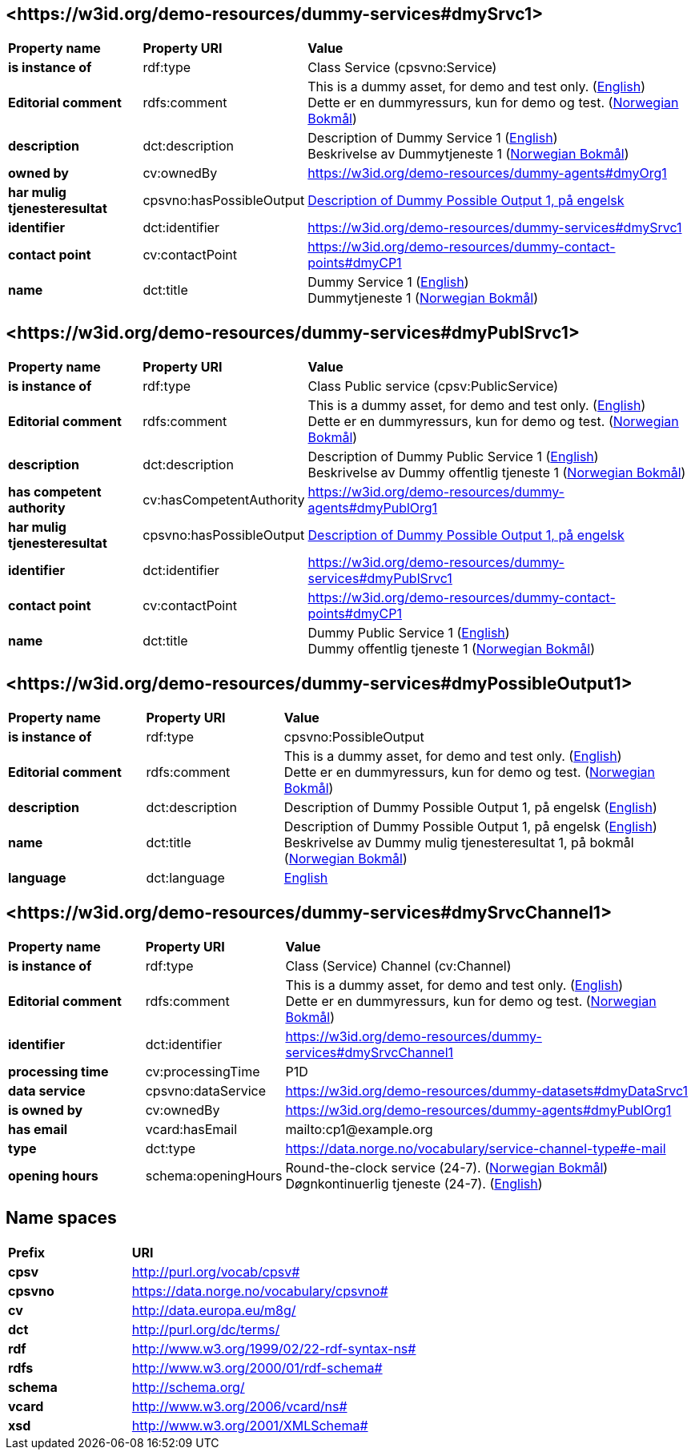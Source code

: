 // Asciidoc file auto-generated by "(Digdir) Excel2Turtle/Html v.3"

== <\https://w3id.org/demo-resources/dummy-services#dmySrvc1> [[dmySrvc1]]

[cols="20s,20d,60d"]
|===
| Property name | *Property URI* | *Value*
| is instance of | rdf:type | Class Service (cpsvno:Service)
| Editorial comment | rdfs:comment |  This is a dummy asset, for demo and test only. (http://publications.europa.eu/resource/authority/language/ENG[English]) + 
 Dette er en dummyressurs, kun for demo og test. (http://publications.europa.eu/resource/authority/language/NOB[Norwegian Bokmål])
| description | dct:description |  Description of Dummy Service 1 (http://publications.europa.eu/resource/authority/language/ENG[English]) + 
 Beskrivelse av Dummytjeneste 1 (http://publications.europa.eu/resource/authority/language/NOB[Norwegian Bokmål])
| owned by | cv:ownedBy |  https://w3id.org/demo-resources/dummy-agents#dmyOrg1
| har mulig tjenesteresultat | cpsvno:hasPossibleOutput | https://w3id.org/demo-resources/dummy-services#dmyPossibleOutput1[Description of Dummy Possible Output 1, på engelsk]
| identifier | dct:identifier | https://w3id.org/demo-resources/dummy-services#dmySrvc1
| contact point | cv:contactPoint |  https://w3id.org/demo-resources/dummy-contact-points#dmyCP1
| name | dct:title |  Dummy Service 1 (http://publications.europa.eu/resource/authority/language/ENG[English]) + 
 Dummytjeneste 1 (http://publications.europa.eu/resource/authority/language/NOB[Norwegian Bokmål])
|===

== <\https://w3id.org/demo-resources/dummy-services#dmyPublSrvc1> [[dmyPublSrvc1]]

[cols="20s,20d,60d"]
|===
| Property name | *Property URI* | *Value*
| is instance of | rdf:type | Class Public service (cpsv:PublicService)
| Editorial comment | rdfs:comment |  This is a dummy asset, for demo and test only. (http://publications.europa.eu/resource/authority/language/ENG[English]) + 
 Dette er en dummyressurs, kun for demo og test. (http://publications.europa.eu/resource/authority/language/NOB[Norwegian Bokmål])
| description | dct:description |  Description of Dummy Public Service 1 (http://publications.europa.eu/resource/authority/language/ENG[English]) + 
 Beskrivelse av Dummy offentlig tjeneste 1 (http://publications.europa.eu/resource/authority/language/NOB[Norwegian Bokmål])
| has competent authority | cv:hasCompetentAuthority |  https://w3id.org/demo-resources/dummy-agents#dmyPublOrg1
| har mulig tjenesteresultat | cpsvno:hasPossibleOutput | https://w3id.org/demo-resources/dummy-services#dmyPossibleOutput1[Description of Dummy Possible Output 1, på engelsk]
| identifier | dct:identifier | https://w3id.org/demo-resources/dummy-services#dmyPublSrvc1
| contact point | cv:contactPoint |  https://w3id.org/demo-resources/dummy-contact-points#dmyCP1
| name | dct:title |  Dummy Public Service 1 (http://publications.europa.eu/resource/authority/language/ENG[English]) + 
 Dummy offentlig tjeneste 1 (http://publications.europa.eu/resource/authority/language/NOB[Norwegian Bokmål])
|===

== <\https://w3id.org/demo-resources/dummy-services#dmyPossibleOutput1> [[dmyPossibleOutput1]]

[cols="20s,20d,60d"]
|===
| Property name | *Property URI* | *Value*
| is instance of | rdf:type | cpsvno:PossibleOutput
| Editorial comment | rdfs:comment |  This is a dummy asset, for demo and test only. (http://publications.europa.eu/resource/authority/language/ENG[English]) + 
 Dette er en dummyressurs, kun for demo og test. (http://publications.europa.eu/resource/authority/language/NOB[Norwegian Bokmål])
| description | dct:description |  Description of Dummy Possible Output 1, på engelsk (http://publications.europa.eu/resource/authority/language/ENG[English])
| name | dct:title |  Description of Dummy Possible Output 1, på engelsk (http://publications.europa.eu/resource/authority/language/ENG[English]) + 
 Beskrivelse av Dummy mulig tjenesteresultat 1, på bokmål (http://publications.europa.eu/resource/authority/language/NOB[Norwegian Bokmål])
| language | dct:language | http://publications.europa.eu/resource/authority/language/ENG[English]
|===

== <\https://w3id.org/demo-resources/dummy-services#dmySrvcChannel1> [[dmySrvcChannel1]]

[cols="20s,20d,60d"]
|===
| Property name | *Property URI* | *Value*
| is instance of | rdf:type | Class (Service) Channel (cv:Channel)
| Editorial comment | rdfs:comment |  This is a dummy asset, for demo and test only. (http://publications.europa.eu/resource/authority/language/ENG[English]) + 
 Dette er en dummyressurs, kun for demo og test. (http://publications.europa.eu/resource/authority/language/NOB[Norwegian Bokmål])
| identifier | dct:identifier | https://w3id.org/demo-resources/dummy-services#dmySrvcChannel1
| processing time | cv:processingTime |  P1D
| data service | cpsvno:dataService |  https://w3id.org/demo-resources/dummy-datasets#dmyDataSrvc1
| is owned by | cv:ownedBy |  https://w3id.org/demo-resources/dummy-agents#dmyPublOrg1
| has email | vcard:hasEmail |  mailto:cp1@example.org
| type | dct:type |  https://data.norge.no/vocabulary/service-channel-type#e-mail
| opening hours | schema:openingHours |  Round-the-clock service (24-7). (http://publications.europa.eu/resource/authority/language/NOB[Norwegian Bokmål]) + 
 Døgnkontinuerlig tjeneste (24-7). (http://publications.europa.eu/resource/authority/language/ENG[English])
|===

== Name spaces [[Namespace]]

[cols="30s,70d"]
|===
| Prefix | *URI*
| cpsv | http://purl.org/vocab/cpsv#
| cpsvno | https://data.norge.no/vocabulary/cpsvno#
| cv | http://data.europa.eu/m8g/
| dct | http://purl.org/dc/terms/
| rdf | http://www.w3.org/1999/02/22-rdf-syntax-ns#
| rdfs | http://www.w3.org/2000/01/rdf-schema#
| schema | http://schema.org/
| vcard | http://www.w3.org/2006/vcard/ns#
| xsd | http://www.w3.org/2001/XMLSchema#
|===

// End of the file, 2024-11-26 07:46:25